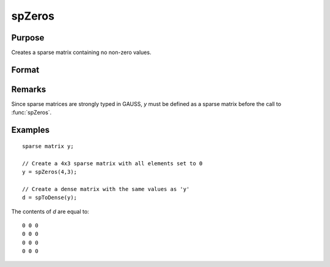 
spZeros
==============================================

Purpose
----------------
Creates a sparse matrix containing no non-zero values.

Format
----------------
.. function:: y = spZeros(r, c)

    :param r: rows of output matrix.
    :type r: scalar

    :param c: columns of output matrix.
    :type c: scalar

    :returns: y (*RxC sparse matrix*)

Remarks
-------

Since sparse matrices are strongly typed in GAUSS, *y* must be defined as
a sparse matrix before the call to :func:`spZeros`.

Examples
----------------

::

    sparse matrix y;
    
    // Create a 4x3 sparse matrix with all elements set to 0
    y = spZeros(4,3);
    
    // Create a dense matrix with the same values as 'y'
    d = spToDense(y);

The contents of *d* are equal to:

::

    0 0 0
    0 0 0
    0 0 0
    0 0 0

.. seealso:: Functions :func:`spOnes`, :func:`spEye`

